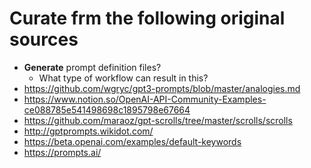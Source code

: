 * Curate frm the following original sources
- *Generate* prompt definition files?
  - What type of workflow can result in this?

- https://github.com/wgryc/gpt3-prompts/blob/master/analogies.md
- https://www.notion.so/OpenAI-API-Community-Examples-ce088785e541498698c1895798e67664
- https://github.com/maraoz/gpt-scrolls/tree/master/scrolls/scrolls
- http://gptprompts.wikidot.com/
- https://beta.openai.com/examples/default-keywords
- https://prompts.ai/